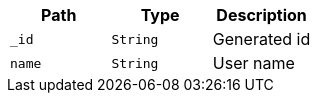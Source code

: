 |===
|Path|Type|Description

|`+_id+`
|`+String+`
|Generated id

|`+name+`
|`+String+`
|User name

|===